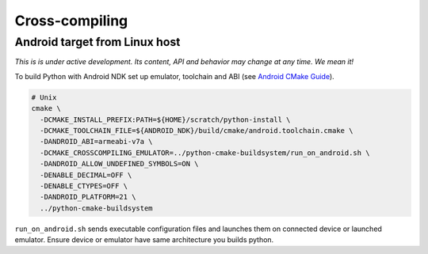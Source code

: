 Cross-compiling
===============

Android target from Linux host
..............................

*This is is under active development. Its content, API and behavior may change at any time. We mean it!*

To build Python with Android NDK set up emulator, toolchain and ABI (see `Android CMake
Guide <https://developer.android.com/ndk/guides/cmake>`_).

.. code:: bash

  # Unix
  cmake \
    -DCMAKE_INSTALL_PREFIX:PATH=${HOME}/scratch/python-install \
    -DCMAKE_TOOLCHAIN_FILE=${ANDROID_NDK}/build/cmake/android.toolchain.cmake \
    -DANDROID_ABI=armeabi-v7a \
    -DCMAKE_CROSSCOMPILING_EMULATOR=../python-cmake-buildsystem/run_on_android.sh \
    -DANDROID_ALLOW_UNDEFINED_SYMBOLS=ON \
    -DENABLE_DECIMAL=OFF \
    -DENABLE_CTYPES=OFF \
    -DANDROID_PLATFORM=21 \
    ../python-cmake-buildsystem

``run_on_android.sh`` sends executable configuration files and launches them on connected device or launched
emulator. Ensure device or emulator have same architecture you builds python.
